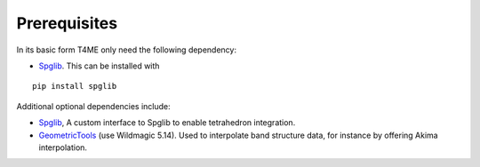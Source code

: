 Prerequisites
=============

In its basic form T4ME only need the following
dependency:

- `Spglib <https://atztogo.github.io/spglib/>`_.
  This can be installed with

::

   pip install spglib

Additional optional dependencies include:

- `Spglib <https://atztogo.github.io/spglib/>`_,
  A custom interface to Spglib to enable tetrahedron integration.
- `GeometricTools <https://www.geometrictools.com/>`_
  (use Wildmagic 5.14).
  Used to interpolate band structure data, for instance by offering Akima interpolation.
